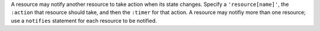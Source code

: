 .. The contents of this file may be included in multiple topics (using the includes directive).
.. The contents of this file should be modified in a way that preserves its ability to appear in multiple topics.


A resource may notify another resource to take action when its state changes. Specify a ``'resource[name]'``, the ``:action`` that resource should take, and then the ``:timer`` for that action. A resource may notifiy more than one resource; use a ``notifies`` statement for each resource to be notified.
